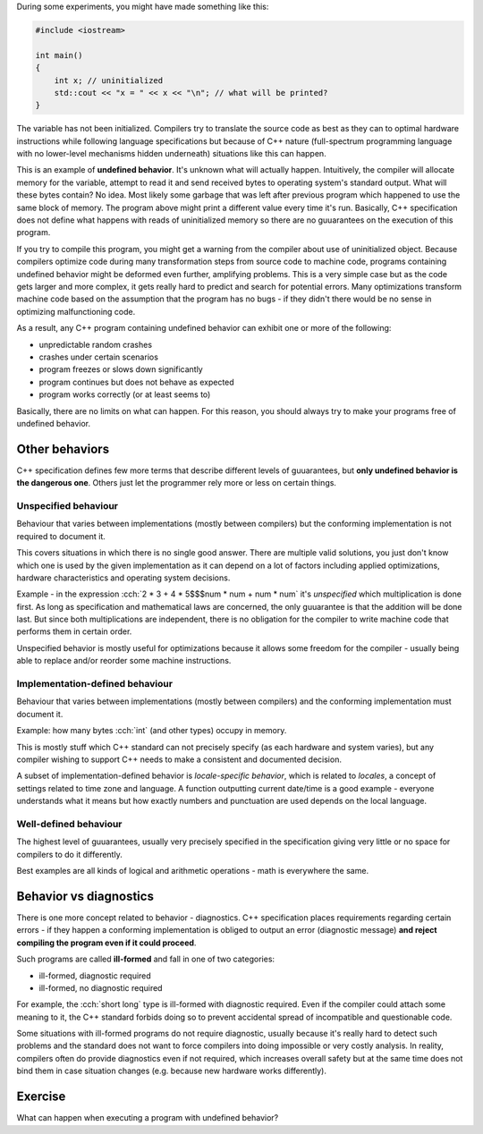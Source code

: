 .. title: 06 - behavior
.. slug: 06_behavior
.. description: C++ program behavior
.. author: Xeverous

During some experiments, you might have made something like this:

.. TOCOLOR

.. code::

    #include <iostream>

    int main()
    {
        int x; // uninitialized
        std::cout << "x = " << x << "\n"; // what will be printed?
    }

The variable has not been initialized. Compilers try to translate the source code as best as they can to optimal hardware instructions while following language specifications but because of C++ nature (full-spectrum programming language with no lower-level mechanisms hidden underneath) situations like this can happen.

This is an example of **undefined behavior**. It's unknown what will actually happen. Intuitively, the compiler will allocate memory for the variable, attempt to read it and send received bytes to operating system's standard output. What will these bytes contain? No idea. Most likely some garbage that was left after previous program which happened to use the same block of memory. The program above might print a different value every time it's run. Basically, C++ specification does not define what happens with reads of uninitialized memory so there are no guuarantees on the execution of this program.

If you try to compile this program, you might get a warning from the compiler about use of uninitialized object. Because compilers optimize code during many transformation steps from source code to machine code, programs containing undefined behavior might be deformed even further, amplifying problems. This is a very simple case but as the code gets larger and more complex, it gets really hard to predict and search for potential errors. Many optimizations transform machine code based on the assumption that the program has no bugs - if they didn't there would be no sense in optimizing malfunctioning code.

As a result, any C++ program containing undefined behavior can exhibit one or more of the following:

- unpredictable random crashes
- crashes under certain scenarios
- program freezes or slows down significantly
- program continues but does not behave as expected
- program works correctly (or at least seems to)

Basically, there are no limits on what can happen. For this reason, you should always try to make your programs free of undefined behavior.

Other behaviors
###############

C++ specification defines few more terms that describe different levels of guuarantees, but **only undefined behavior is the dangerous one**. Others just let the programmer rely more or less on certain things.

Unspecified behaviour
=====================

Behaviour that varies between implementations (mostly between compilers) but the conforming implementation is not required to document it.

This covers situations in which there is no single good answer. There are multiple valid solutions, you just don't know which one is used by the given implementation as it can depend on a lot of factors including applied optimizations, hardware characteristics and operating system decisions.

Example - in the expression :cch:`2 * 3 + 4 * 5$$$num * num + num * num` it's *unspecified* which multiplication is done first. As long as specification and mathematical laws are concerned, the only guuarantee is that the addition will be done last. But since both multiplications are independent, there is no obligation for the compiler to write machine code that performs them in certain order.

Unspecified behavior is mostly useful for optimizations because it allows some freedom for the compiler - usually being able to replace and/or reorder some machine instructions.

Implementation-defined behaviour
================================

Behaviour that varies between implementations (mostly between compilers) and the conforming implementation must document it.

Example: how many bytes :cch:`int` (and other types) occupy in memory.

This is mostly stuff which C++ standard can not precisely specify (as each hardware and system varies), but any compiler wishing to support C++ needs to make a consistent and documented decision.

A subset of implementation-defined behavior is *locale-specific behavior*, which is related to *locales*, a concept of settings related to time zone and language. A function outputting current date/time is a good example - everyone understands what it means but how exactly numbers and punctuation are used depends on the local language.

Well-defined behaviour
======================

The highest level of guuarantees, usually very precisely specified in the specification giving very little or no space for compilers to do it differently.

Best examples are all kinds of logical and arithmetic operations - math is everywhere the same.

Behavior vs diagnostics
#######################

There is one more concept related to behavior - diagnostics. C++ specification places requirements regarding certain errors - if they happen a conforming implementation is obliged to output an error (diagnostic message) **and reject compiling the program even if it could proceed**.

Such programs are called **ill-formed** and fall in one of two categories:

- ill-formed, diagnostic required
- ill-formed, no diagnostic required

For example, the :cch:`short long` type is ill-formed with diagnostic required. Even if the compiler could attach some meaning to it, the C++ standard forbids doing so to prevent accidental spread of incompatible and questionable code.

Some situations with ill-formed programs do not require diagnostic, usually because it's really hard to detect such problems and the standard does not want to force compilers into doing impossible or very costly analysis. In reality, compilers often do provide diagnostics even if not required, which increases overall safety but at the same time does not bind them in case situation changes (e.g. because new hardware works differently).

.. TODO as-if rule when?

Exercise
########

What can happen when executing a program with undefined behavior?

.. details::
    :summary: Answer

    Absolutely anything.
